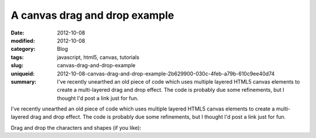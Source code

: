 A canvas drag and drop example
##############################

:date: 2012-10-08
:modified: 2012-10-08
:category: Blog
:tags: javascript, html5, canvas, tutorials
:slug: canvas-drag-and-drop-example
:uniqueid: 2012-10-08-canvas-drag-and-drop-example-2b629900-030c-4feb-a79b-610c9ee40d74
:summary: I've recently unearthed an old piece of code which uses multiple layered HTML5 canvas elements to create a multi-layered drag and drop effect. The code is probably due some refinements, but I thought I'd post a link just for fun.

I've recently unearthed an old piece of code which uses multiple layered HTML5 canvas elements to create a multi-layered drag and drop effect. The code is probably due some refinements, but I thought I'd post a link just for fun.

Drag and drop the characters and shapes (if you like):

.. raw:: html

    <iframe src="https://samfrances.github.io/canvas-dragndrop-demo/" style="border:none; width:550px; height:550px;"></iframe>
